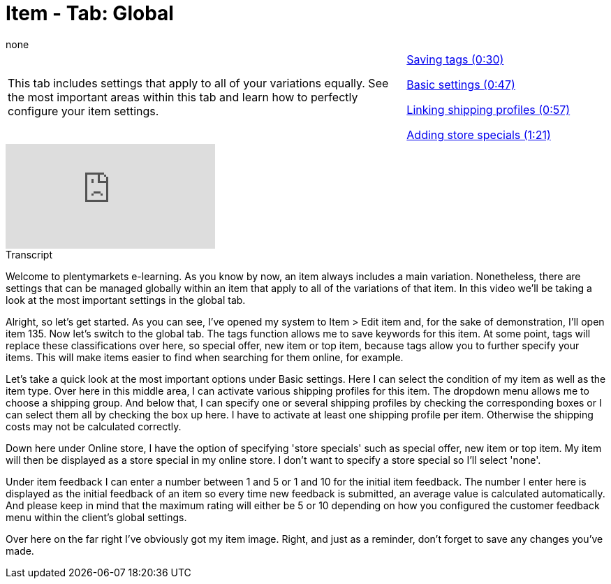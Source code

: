 = Item - Tab: Global
:index: false
:id: OWFTCVR
:author: none

//tag::einleitung[]
[cols="2, 1" grid=none]
|===
|This tab includes settings that apply to all of your variations equally. See the most important areas within this tab and learn how to perfectly configure your item settings.
|<<videos/items/global-tags#video, Saving tags (0:30)>>

<<videos/items/global-basic-settings#video, Basic settings (0:47)>>

<<videos/items/global-shipping-profiles#video, Linking shipping profiles (0:57)>>

<<videos/items/global-store-specials#video, Adding store specials (1:21)>>

|===
//end::einleitung[]

video::168350560[vimeo]

// tag::transkript[]
[.collapseBox]
.Transcript
--
Welcome to plentymarkets e-learning. As you know by now, an item always includes a main variation. Nonetheless, there are settings that can be managed globally within an item that apply to all of the variations of that item. In this video we'll be taking a look at the most important settings in the global tab.

Alright, so let's get started. As you can see, I've opened my system to Item > Edit item and, for the sake of demonstration, I'll open item 135. Now let's switch to the global tab.
The tags function allows me to save keywords for this item. At some point, tags will replace these classifications over here, so special offer, new item or top item, because tags allow you to further specify your items. This will make items easier to find when searching for them online, for example.

Let's take a quick look at the most important options under Basic settings. Here I can select the condition of my item as well as the item type.
Over here in this middle area, I can activate various shipping profiles for this item. The dropdown menu allows me to choose a shipping group. And below that, I can specify one or several shipping profiles by checking the corresponding boxes or I can select them all by checking the box up here. I have to activate at least one shipping profile per item. Otherwise the shipping costs may not be calculated correctly.

Down here under Online store, I have the option of specifying 'store specials' such as special offer, new item or top item. My item will then be displayed as a store special in my online store. I don't want to specify a store special so I'll select 'none'.

Under item feedback I can enter a number between 1 and 5 or 1 and 10 for the initial item feedback. The number I enter here is displayed as the initial feedback of an item so every time new feedback is submitted, an average value is calculated automatically. And please keep in mind that the maximum rating will either be 5 or 10 depending on how you configured the customer feedback menu within the client's global settings.

Over here on the far right I've obviously got my item image.
Right, and just as a reminder, don't forget to save any changes you've made.
--
//end::transkript[]
